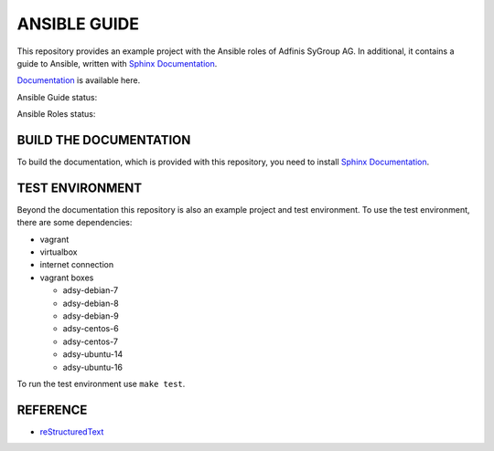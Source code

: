 =============
ANSIBLE GUIDE
=============

This repository provides an example project with the Ansible roles of
Adfinis SyGroup AG. In additional, it contains a guide to Ansible, written
with `Sphinx Documentation`_.

`Documentation`_ is available here.

Ansible Guide status:

.. image:: https://img.shields.io/travis/adfinis-sygroup/ansible-guide.svg?style=flat-square
  :target: https://github.com/adfinis-sygroup/ansible-guide

Ansible Roles status:

.. image:: https://img.shields.io/travis/adfinis-sygroup/ansible-roles.svg?style=flat-square
  :target: https://github.com/adfinis-sygroup/ansible-roles


BUILD THE DOCUMENTATION
=======================
To build the documentation, which is provided with this repository, you need
to install `Sphinx Documentation`_.


TEST ENVIRONMENT
================
Beyond the documentation this repository is also an example project and test
environment. To use the test environment, there are some dependencies:

* vagrant
* virtualbox
* internet connection
* vagrant boxes

  * adsy-debian-7
  * adsy-debian-8
  * adsy-debian-9
  * adsy-centos-6
  * adsy-centos-7
  * adsy-ubuntu-14
  * adsy-ubuntu-16

To run the test environment use ``make test``.


REFERENCE
=========

* reStructuredText_


.. _Documentation: https://docs.adfinis-sygroup.ch/public/ansible-guide/
.. _Sphinx Documentation: http://www.sphinx-doc.org/
.. _reStructuredText: http://docutils.sourceforge.net/docs/user/rst/quickref.html


.. vim: set ft=rst sw=2 ts=2 et wrap tw=76:

